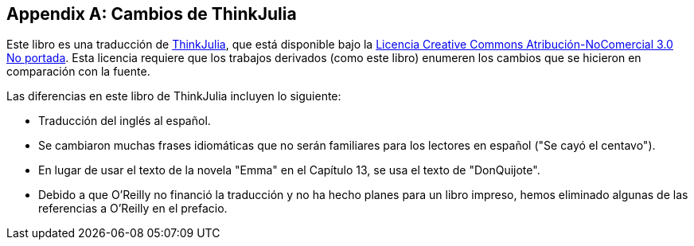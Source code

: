 [appendix]
[[cambios]]
== Cambios de ThinkJulia

Este libro es una traducción de https://benlauwens.github.io/ThinkJulia.jl/latest/book.html[ThinkJulia], que está disponible bajo la https://creativecommons.org/licenses/by-nc/3.0/deed.es[Licencia Creative Commons Atribución-NoComercial 3.0 No portada]. Esta licencia requiere que los trabajos derivados (como este libro) enumeren los cambios que se hicieron en comparación con la fuente.

Las diferencias en este libro de ThinkJulia incluyen lo siguiente:

* Traducción del inglés al español.

* Se cambiaron muchas frases idiomáticas que no serán familiares para los lectores en español ("Se cayó el centavo").

* En lugar de usar el texto de la novela "Emma" en el Capítulo 13, se usa el texto de "DonQuijote".

* Debido a que O'Reilly no financió la traducción y no ha hecho planes para un libro impreso, hemos eliminado algunas de las referencias a O'Reilly en el prefacio.


